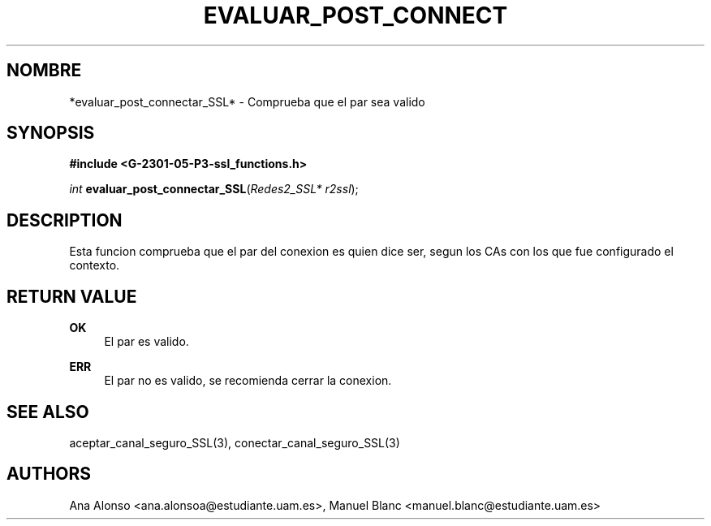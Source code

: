 '\" t
.\"     Title: evaluar_post_connectar_ssl
.\"    Author: [FIXME: author] [see http://docbook.sf.net/el/author]
.\" Generator: DocBook XSL Stylesheets v1.78.1 <http://docbook.sf.net/>
.\"      Date: 27/04/2015
.\"    Manual: \ \&
.\"    Source: \ \&
.\"  Language: Spanish
.\"
.TH "EVALUAR_POST_CONNECT" "3" "27/04/2015" "\ \&" "\ \&"
.\" -----------------------------------------------------------------
.\" * Define some portability stuff
.\" -----------------------------------------------------------------
.\" ~~~~~~~~~~~~~~~~~~~~~~~~~~~~~~~~~~~~~~~~~~~~~~~~~~~~~~~~~~~~~~~~~
.\" http://bugs.debian.org/507673
.\" http://lists.gnu.org/archive/html/groff/2009-02/msg00013.html
.\" ~~~~~~~~~~~~~~~~~~~~~~~~~~~~~~~~~~~~~~~~~~~~~~~~~~~~~~~~~~~~~~~~~
.ie \n(.g .ds Aq \(aq
.el       .ds Aq '
.\" -----------------------------------------------------------------
.\" * set default formatting
.\" -----------------------------------------------------------------
.\" disable hyphenation
.nh
.\" disable justification (adjust text to left margin only)
.ad l
.\" -----------------------------------------------------------------
.\" * MAIN CONTENT STARTS HERE *
.\" -----------------------------------------------------------------
.SH "NOMBRE"
*evaluar_post_connectar_SSL* \- Comprueba que el par sea valido
.SH "SYNOPSIS"
.sp
\fB#include <G\-2301\-05\-P3\-ssl_functions\&.h>\fR
.sp
\fIint\fR \fBevaluar_post_connectar_SSL\fR(\fIRedes2_SSL* r2ssl\fR);
.SH "DESCRIPTION"
.sp
Esta funcion comprueba que el par del conexion es quien dice ser, segun los CAs con los que fue configurado el contexto\&.
.SH "RETURN VALUE"
.PP
\fBOK\fR
.RS 4
El par es valido\&.
.RE
.PP
\fBERR\fR
.RS 4
El par no es valido, se recomienda cerrar la conexion\&.
.RE
.SH "SEE ALSO"
.sp
aceptar_canal_seguro_SSL(3), conectar_canal_seguro_SSL(3)
.SH "AUTHORS"
.sp
Ana Alonso <ana\&.alonsoa@estudiante\&.uam\&.es>, Manuel Blanc <manuel\&.blanc@estudiante\&.uam\&.es>
